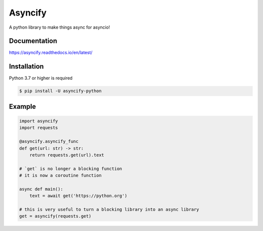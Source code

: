 Asyncify
=========

A python library to make things async for asyncio!


Documentation
---------------
https://asyncify.readthedocs.io/en/latest/


Installation
--------------
Python 3.7 or higher is required

.. code:: sh

    $ pip install -U asyncify-python


Example
--------
.. code:: py

    import asyncify
    import requests

    @asyncify.asyncify_func
    def get(url: str) -> str:
        return requests.get(url).text

    # `get` is no longer a blocking function
    # it is now a coroutine function

    async def main():
        text = await get('https://python.org')

    # this is very useful to turn a blocking library into an async library
    get = asyncify(requests.get)
